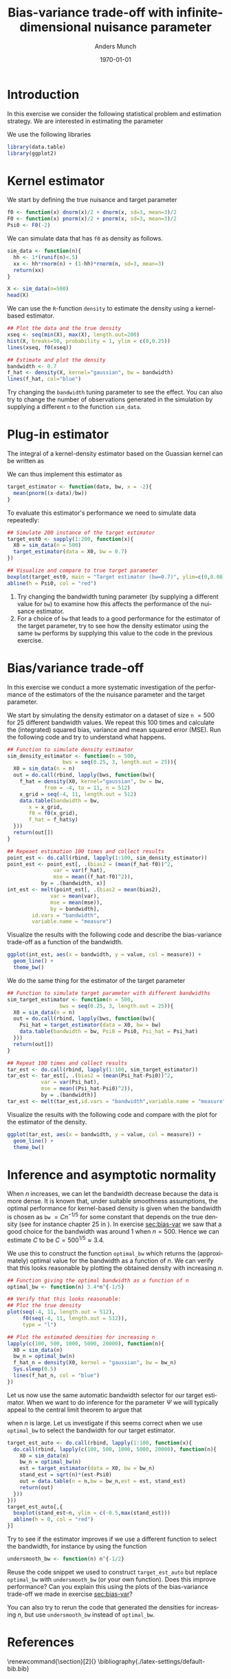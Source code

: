 * Setting :noexport:
Remember to exceture (C-c C-c) the following line:
#+PROPERTY: header-args:R :async :results output verbatim  :exports code  :session *R* :cache yes
Other setting can also be useful:
# #+PROPERTY: header-args:R  :async :results output raw drawer  :exports results
# :session *R* :cache yes

* Introduction
:PROPERTIES:
:UNNUMBERED: t
:END:
In this exercise we consider the following statistical problem and estimation
strategy. We are interested in estimating the parameter
#+begin_export latex
\begin{equation*}
  \Psi(P) = P(X \leq -2),
\end{equation*}
when we assume that \( P \) belongs to a model $\mathcal{P}$ such that all
measure in $\mathcal{P}$ has a density with
respect to Lebesgue measure. Under this assumption, the target parameter can be
written as
\begin{equation*}
  P(X \leq -2) = \int_{-\infty}^{-2} f(x)  \diff x,
\end{equation*}
where \( f \) is the density of \( P \) (with respect to Lebesgue measure).

We now choose to first estimate the density \( f \) using a kernel-based density
estimator. For any \( x \in \R \) this estimator is given as
\begin{equation*}
  \hat{f}_h(x) = \empmeas{[k_h(x, \blank)]}
  = \frac{1}{n}\sum_{i=1}^{n}{k_h(x, X_i)},
\end{equation*}
for some kernel function \( k_h \) that depends on the tuning parameter \( h \)
which is called the bandwidth. We use the Gaussian kernel which means that
\begin{equation*}
  k_h(x, y) = \frac{1}{h}k
  \left(
    \frac{x-y}{h}
  \right),
  \quad \text{with} \quad
  k(z) = \frac{1}{\sqrt{2\pi}}e^{-\frac{1}{2}z^2}.
\end{equation*}
Plugging this estimator into the expression above we obtain our target estimator
\begin{equation*}
  \hat{\Psi}_n =  \int_{-\infty}^{-2} \hat{f}_h(x)  \diff x.
\end{equation*}

In the following exercises we consider how the bandwidth tuning parameter
\( h \) influences both our nuisance parameter estimator \( \hat{f}_h \) and our
target estimator \( \hat{\Psi}_n \).
#+end_export


We use the following libraries
#+BEGIN_SRC R
  library(data.table)
  library(ggplot2)  
#+END_SRC

* Kernel estimator
We start by defining the true nuisance and target parameter
#+BEGIN_SRC R
  f0 <- function(x) dnorm(x)/2 + dnorm(x, sd=3, mean=3)/2
  F0 <- function(x) pnorm(x)/2 + pnorm(x, sd=3, mean=3)/2
  Psi0 <- F0(-2)
#+END_SRC

We can simulate data that has =f0= as density as follows.

#+BEGIN_SRC R
sim_data <- function(n){
  hh <- 1*(runif(n)<.5)
  xx <- hh*rnorm(n) + (1-hh)*rnorm(n, sd=3, mean=3)
  return(xx)
}
#+END_SRC

#+BEGIN_SRC R :exports both
  X <- sim_data(n=500)
  head(X)
#+END_SRC

We can use the =R=-function =density= to estimate the density using a
kernel-based estimator.

#+BEGIN_SRC R :results graphics file :exports both :file (org-babel-temp-file "./figure-" ".pdf") 
  ## Plot the data and the true density
  xseq <- seq(min(X), max(X), length.out=200)
  hist(X, breaks=50, probability = 1, ylim = c(0,0.25))
  lines(xseq, f0(xseq))

  ## Estimate and plot the density
  bandwidth <- 0.7
  f_hat <- density(X, kernel="gaussian", bw = bandwidth)
  lines(f_hat, col="blue")
#+END_SRC

Try changing the =bandwidth= tuning parameter to see the effect. You can also
try to change the number of observations generated in the simulation by
supplying a different =n= to the function =sim_data=.

* Plug-in estimator
The integral of a kernel-density estimator based on the Guassian kernel can be
written as
#+begin_export latex
\begin{align*}
  \hat{\Psi}_n =
  & = \int_{-\infty}^x \hat{f}_h(u) \diff u
  \\
  & = \int_{-\infty}^x \frac{1}{n}\sum_{i=1}^{n}k_h(X_i, u) \diff u
  \\
  & =  \frac{1}{n}\sum_{i=1}^{n}\int_{-\infty}^x k_h(X_i, u) \diff u
  \\
  & =  \frac{1}{n}\sum_{i=1}^{n}\int_{-\infty}^x \frac{1}{h}
    k{\left(
    \frac{u-X_i}{h}
    \right)} \diff u
    \quad \text{with $k$ the density of $\mathcal{N}(0,1)$} 
  \\
  & =  \frac{1}{n}\sum_{i=1}^{n}\int_{-\infty}^{\frac{x-X_i}{h}} 
    k{\left(z
    \right)} \diff z
  \\
  & = \frac{1}{n}\sum_{i=1}^{n} K{
    \left(
    {\frac{x-X_i}{h}}
    \right)}
    \quad \text{with $K$ the CDF of $\mathcal{N}(0,1)$}.
\end{align*}
#+end_export

We can thus implement this estimator as

#+BEGIN_SRC R
  target_estimator <- function(data, bw, x = -2){
    mean(pnorm((x-data)/bw))
  }
#+END_SRC

To evaluate this estimator's performance we need to simulate data repeatedly:
#+BEGIN_SRC R :results graphics file :exports both :file (org-babel-temp-file "./figure-" ".pdf") 
  ## Simulate 200 instance of the target estimator
  target_est0 <- sapply(1:200, function(x){
    X0 = sim_data(n = 500)
    target_estimator(data = X0, bw = 0.7)
  })

  ## Visualize and compare to true target parameter
  boxplot(target_est0, main = "Target estimator (bw=0.7)", ylim=c(0,0.08))
  abline(h = Psi0, col = "red")
#+END_SRC

1. Try changing the bandwidth tuning parameter (by supplying a different value
   for =bw=) to examine how this affects the performance of the nuisance
   estimator.
2. For a choice of =bw= that leads to a good performance for the estimator of
   the target parameter, try to see how the density estimator using the same
   =bw= performs by supplying this value to the code in the previous exercise.

#+BEGIN_SRC R :results graphics file :exports results :file (org-babel-temp-file "./figure-" ".pdf")
  ## The value bw=0.1 gives better results
  target_est0 <- sapply(1:200, function(x){
    X0 = sim_data(n = 500)
    target_estimator(data = X0, bw = 0.1)
  })
  boxplot(target_est0, main = "Target estimator (bw=0.1)", ylim=c(0,0.08))
  abline(h = Psi0, col = "red")
#+END_SRC

#+BEGIN_SRC R :results graphics file :exports results :file (org-babel-temp-file "./figure-" ".pdf") 
## Using this value for the density estimator gives poor results
hist(X, breaks=50, probability = 1, ylim = c(0,0.25), main = "Density estimator (bw=0.1)")
lines(xseq, f0(xseq))
f_hat <- density(X, kernel="gaussian", bw = 0.1)
lines(f_hat, col="blue")
#+END_SRC

* Bias/variance trade-off
<<sec:bias-var>>
In this exercise we conduct a more systematic investigation of the performance
of the estimators of the the nuisance parameter and the target parameter.

We start by simulating the density estimator on a dataset of size ~n~ $=500$ for
$25$ different bandwidth values. We repeat this $100$ times and calculate the
(integrated) squared bias, variance and mean squared error (MSE). Run the
following code and try to understand what happens. 
#+BEGIN_SRC R
  ## Function to simulate density estimator
  sim_density_estimator <- function(n = 500,
				    bws = seq(0.25, 3, length.out = 25)){
    X0 = sim_data(n = n)
    out = do.call(rbind, lapply(bws, function(bw){
      f_hat = density(X0, kernel="gaussian", bw = bw,
		      from = -4, to = 11, n = 512)
      x_grid = seq(-4, 11, length.out = 512)
      data.table(bandwidth = bw,
		 x = x_grid,
		 f0 = f0(x_grid),
		 f_hat = f_hat$y)
    }))
    return(out[])
  }

  ## Repeaet estimation 100 times and collect results
  point_est <- do.call(rbind, lapply(1:100, sim_density_estimator))
  point_est <- point_est[, .(bias2 = (mean(f_hat-f0))^2,
			     var = var(f_hat),
			     mse = mean((f_hat-f0)^2)),
			 by = .(bandwidth, x)]
  int_est <- melt(point_est[, .(bias2 = mean(bias2),
				var = mean(var),
				mse = mean(mse)),
			    by = bandwidth],
		  id.vars = "bandwidth",
		  variable.name = "measure")
#+END_SRC

Visualize the results with the following code and describe the bias-variance
trade-off as a function of the bandwidth.
#+BEGIN_SRC R :results graphics file :exports both :file (org-babel-temp-file "./figure-" ".pdf") 
ggplot(int_est, aes(x = bandwidth, y = value, col = measure)) +
  geom_line() +
  theme_bw() 
#+END_SRC

We do the same thing for the estimator of the target parameter
#+BEGIN_SRC R
  ## Function to simulate target parameter with different bandwidths
  sim_target_estimator <- function(n = 500,
				   bws = seq(0.25, 3, length.out = 25)){
    X0 = sim_data(n = n)
    out = do.call(rbind, lapply(bws, function(bw){
      Psi_hat = target_estimator(data = X0, bw = bw)
      data.table(bandwidth = bw, Psi0 = Psi0, Psi_hat = Psi_hat)
    }))
    return(out[])
  }

  ## Repeat 100 times and collect results
  tar_est <- do.call(rbind, lapply(1:100, sim_target_estimator))
  tar_est <- tar_est[, .(bias2 = (mean(Psi_hat-Psi0))^2,
			 var = var(Psi_hat),
			 mse = mean((Psi_hat-Psi0)^2)),
		     by = .(bandwidth)]
  tar_est <- melt(tar_est,id.vars = "bandwidth",variable.name = "measure")
#+END_SRC

Visualize the results with the following code and compare with the plot for the
estimator of the density.

#+BEGIN_SRC R :results graphics file :exports both :file (org-babel-temp-file "./figure-" ".pdf") 
ggplot(tar_est, aes(x = bandwidth, y = value, col = measure)) +
  geom_line() +
  theme_bw()
#+END_SRC

* Inference and asymptotic normality

When $n$ increases, we can let the bandwidth decrease because the data is more
dense. It is known that, under suitable smoothness assumptions, the optimal
performance for kernel-based density is given when the bandwidth is chosen as
=bw= $= C n^{-1/5}$ for some constant that depends on the true density (see for
instance chapter 25 in \cite{van2000asymptotic}). In exercise [[sec:bias-var]] we
saw that a good choice for the bandwidth was around 1 when $n=500$. Hence we can
estimate $C$ to be $C=500^{1/5} \approx 3.4$.

We use this to construct the function =optimal_bw= which returns the
(approximately) optimal value for the bandwidth as a function of $n$. We can
verify that this looks reasonable by plotting the obtained density with
increasing $n$.

#+BEGIN_SRC R :results graphics file :exports both :file (org-babel-temp-file "./figure-" ".pdf") 
  ## Function giving the optimal bandwidth as a function of n
  optimal_bw <- function(n) 3.4*n^{-1/5}

  ## Verify that this looks reasonable:
  ## Plot the true density
  plot(seq(-4, 11, length.out = 512),
       f0(seq(-4, 11, length.out = 512)),
       type = "l")

  ## Plot the estimated densities for increasing n
  lapply(c(100, 500, 1000, 5000, 20000), function(n){
    X0 = sim_data(n)
    bw_n = optimal_bw(n)
    f_hat_n = density(X0, kernel = "gaussian", bw = bw_n)
    Sys.sleep(0.5)
    lines(f_hat_n, col = "blue")
  })
#+END_SRC

Let us now use the same automatic bandwidth selector for our target estimator.
When we want to do inference for the parameter $\Psi$ we will typically appeal
to the central limit theorem to argue that
#+begin_export latex
\begin{equation*}
  \sqrt{n}(\hat{\Psi}_n - \Psi) \sim \mathcal{N}(0, \sigma^2),
\end{equation*}
#+end_export
when $n$ is large. Let us investigate if this seems correct when we use
=optimal_bw= to select the bandwidth for our target estimator.

#+BEGIN_SRC R :results graphics file :exports both :file (org-babel-temp-file "./figure-" ".pdf") 
  target_est_auto <- do.call(rbind, lapply(1:100, function(x){
    do.call(rbind, lapply(c(100, 500, 1000, 5000, 20000), function(n){
      X0 = sim_data(n)
      bw_n = optimal_bw(n)
      est = target_estimator(data = X0, bw = bw_n)
      stand_est = sqrt(n)*(est-Psi0)
      out = data.table(n = n,bw = bw_n,est = est, stand_est)
      return(out)
    }))
  }))
  target_est_auto[,{
    boxplot(stand_est~n, ylim = c(-0.5,max(stand_est)))
    abline(h = 0, col = "red")
  }]
#+END_SRC

Try to see if the estimator improves if we use a different function to select
the bandwidth, for instance by using the function
#+BEGIN_SRC R
  undersmooth_bw <- function(n) n^{-1/2}
#+END_SRC

Reuse the code snippet we used to construct =target_est_auto= but replace
=optimal_bw= with =undersmooth_bw= (or your own function). Does this improve
performance? Can you explain this using the plots of the bias-variance trade-off
we made in exercise [[sec:bias-var]]?

#+BEGIN_SRC R :results graphics file :exports results :file (org-babel-temp-file "./figure-" ".pdf") 
  target_est_auto <- do.call(rbind, lapply(1:100, function(x){
    do.call(rbind, lapply(c(100, 500, 1000, 5000, 20000), function(n){
      X0 = sim_data(n)
      bw_n = undersmooth_bw(n)
      est = target_estimator(data = X0, bw = bw_n)
      stand_est = sqrt(n)*(est-Psi0)
      out = data.table(n = n,bw = bw_n,est = est, stand_est)
      return(out)
    }))
  }))
  target_est_auto[,{
    boxplot(stand_est~n, ylim = c(-0.5,max(stand_est)))
    abline(h = 0, col = "red")
  }]
#+END_SRC

You can also try to rerun the code that generated the densities for increasing
$n$, but use =undersmooth_bw= instead of =optimal_bw=. 

#+BEGIN_SRC R :results graphics file :exports results :file (org-babel-temp-file "./figure-" ".pdf") 
  plot(seq(-4, 11, length.out = 512),
       f0(seq(-4, 11, length.out = 512)),
       type = "l")

  ## Plot the estimated densities for increasing n
  lapply(c(100, 500, 1000, 5000, 20000), function(n){
    X0 = sim_data(n)
    bw_n = undersmooth_bw(n)
    f_hat_n = density(X0, kernel = "gaussian", bw = bw_n)
    Sys.sleep(0.5)
    lines(f_hat_n, col = "blue")
  })
#+END_SRC

* Check density code :noexport:

#+BEGIN_SRC R

  test_fun <- function(x, bw){
    mean(dnorm((X-x)/bw)/bw)
  }

  test_fun(-2, 0.1)
  density(X, kernel = "gaussian", bw = 0.1, from = -2, n = 1)$y

  plot(xseq,density(X, kernel = "gaussian", bw = 0.5), type = "l")

  lines(density(X, kernel = "gaussian", bw = 0.5))

  hist(X, breaks=50, probability = 1, ylim = c(0,0.25))
  lines(density(X, kernel="gaussian", bw = 0.2), col="blue")
  lines(xseq, sapply(xseq, function(x) test_fun(x = x, 0.2)), col = "red")
  ## OK!
#+END_SRC



* References
\renewcommand{\section}[2]{} 
\bibliography{./latex-settings/default-bib.bib}

* HEADER :noexport:
#+TITLE: Bias-variance trade-off with infinite-dimensional nuisance parameter
#+Author: Anders Munch
#+Date: \today

#+LANGUAGE:  en
#+OPTIONS:   num:t toc:nil ':t ^:t
#+LaTeX_CLASS: article
#+LaTeX_CLASS_OPTIONS: [a4paper,danish]
#+LATEX_HEADER:\usepackage[margin=4cm]{geometry}
#+LATEX_HEADER:\usepackage{dsfont, pgfpages, tikz,amssymb, amsmath,xcolor, caption, subcaption}
# #+LATEX_HEADER: \hypersetup{ hidelinks, }
#+LaTeX_HEADER: \input{./latex-settings/standard-settings.tex}
#+LaTeX_HEADER: \input{./latex-settings/standard-commands.tex}
#+LaTeX_HEADER: \input{./latex-settings/org-settings.tex}
#+LaTeX_HEADER: \input{./latex-settings/title-compact.tex}
#+BIBLIOGRAPHY: ./latex-settings/default-bib plain
